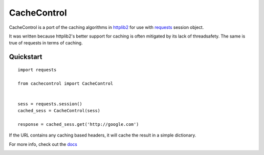==============
 CacheControl
==============

CacheControl is a port of the caching algorithms in httplib2_ for use with
requests_ session object.

It was written because httplib2's better support for caching is often
mitigated by its lack of threadsafety. The same is true of requests in
terms of caching.


Quickstart
==========

::

  import requests

  from cachecontrol import CacheControl


  sess = requests.session()
  cached_sess = CacheControl(sess)

  response = cached_sess.get('http://google.com')

If the URL contains any caching based headers, it will cache the
result in a simple dictionary.

For more info, check out the docs_

.. image:: https://travis-ci.org/ionrock/cachecontrol.png?branch=master
  :target: https://travis-ci.org/ionrock/cachecontrol

.. _docs: http://cachecontrol.readthedocs.org/en/latest/
.. _httplib2: http://code.google.com/p/httplib2/
.. _requests: http://docs.python-requests.org/
